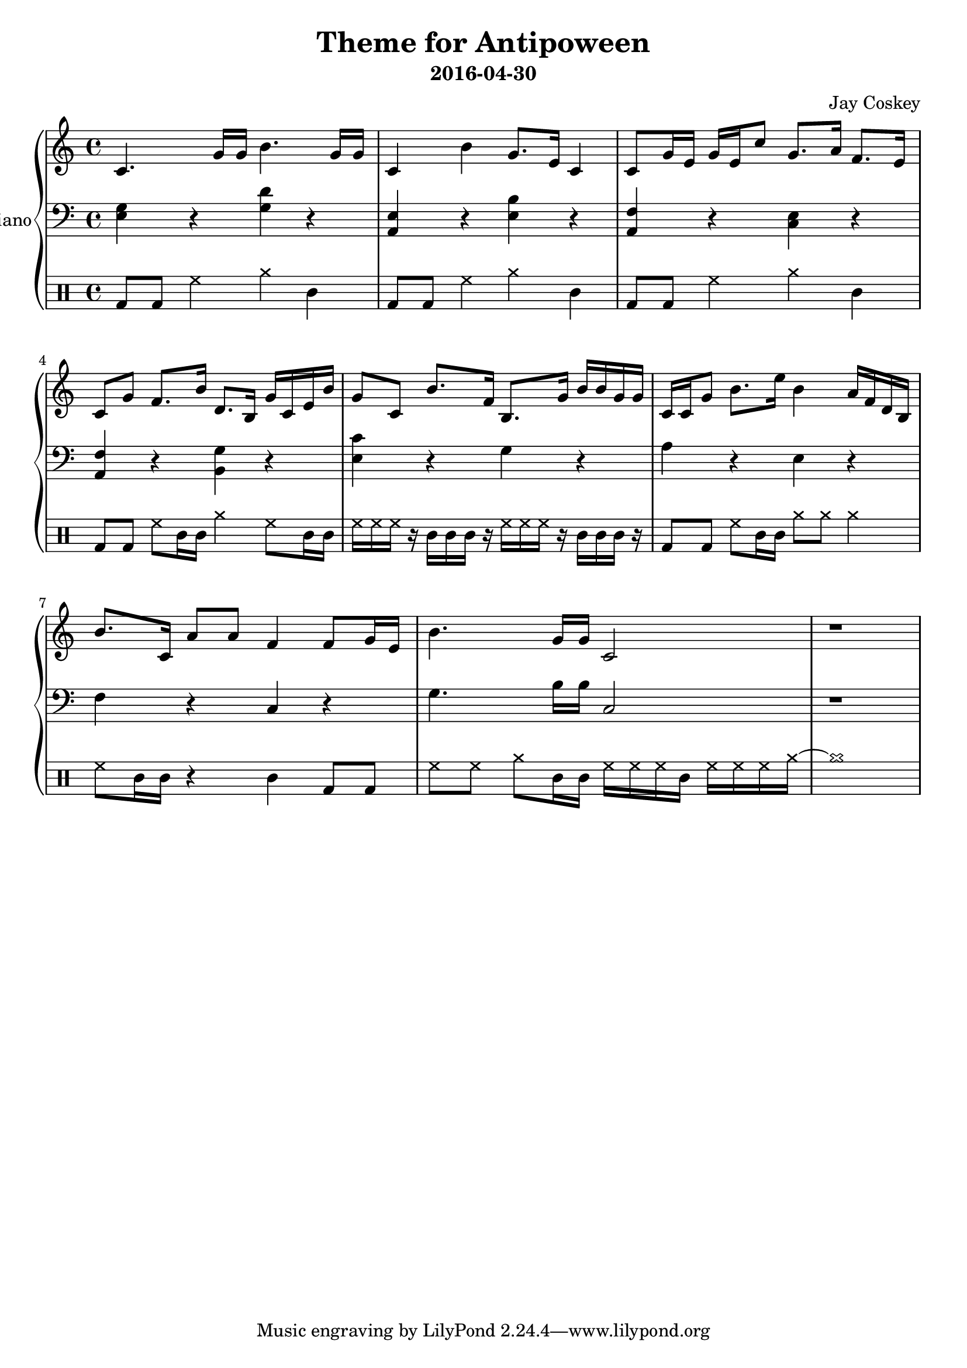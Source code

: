 \version "2.18.2"
\layout { indent = 0.0 }
\header {
    title = "Theme for Antipoween"
    subtitle = "2016-04-30"
    composer = "Jay Coskey"
}
global = {
  \key c \major
  \time 4/4
}
right  = \absolute {
  \global
  c'4. g'16 g'16                  b'4. g'16 g'16
  c'4             b'4             g'8. e'16 c'4 
  c'8  g'16 e'16 g'16 e'16 c''8   g'8. a'16 f'8. e'16
  c'8  g'8        f'8. b'16       d'8. b16  g'16 c'16 e'16 b'16
  g'8  c'8        b'8. f'16       b8.  g'16 b'16 b'16 g'16 g'16
  c'16 c'16  g'8  b'8. e''16      b'4       a'16 f'16 d'16 b16
  b'8. c'16       a'8 a'8         f'4       % f'4
                                            f'8  g'16 e'16 % g'16 e'16 c''8
  b'4. g'16 g'16                  c'2
  r1
}
left = \absolute {
  \global
  <e g>4     r4 <g d'>4 r4
  <a, e>4    r4 <e b>4  r4
  <f a,>4    r4 <c e>4  r4
  <f a,>4    r4 <g b,>4 r4
  <c' e>4    r4 g4      r4
  a4         r4 e4      r4
  f4         r4 c4      r4
  g4.b16 b16 c2
  r1
}
\score {
  \new PianoStaff \with { instrumentName = "Piano" }
  <<
    \new Staff = "right" \with { midiInstrument = "acoustic grand" }
    \right
    \new Staff = "left"  \with { midiInstrument = "acoustic grand" }
    { \clef bass \left }
 % %{
    \new DrumStaff {
      \drummode {
        bd8 bd8 hh4 cymra4 cl4
        bd8 bd8 hh4 cymra4 cl4
        bd8 bd8 hh4 cymra4 cl4
        bd8 bd8 hh8 cl16 cl16
            cymra4 hh8 cl16 cl16

        hh16 hh16 hh16 r16
            cl16 cl16 cl16 r16
                         hh16 hh16 hh16 r16
                             cl16 cl16 cl16 r16
        bd8 bd8 hh8 cl16 cl16 cymra8 cymra8 cymra4
        hh8 cl16 cl16 r4 cl4  bd8 bd8
        hh8 hh8 cymra8 cl16 cl16
                         hh16 hh16 hh16 cl16
                             hh16 hh16 hh16 cymra16~cymra1
    }
  }
 % %}
  >>
  \layout { }
  \midi { \tempo 4 = 100 }
}
